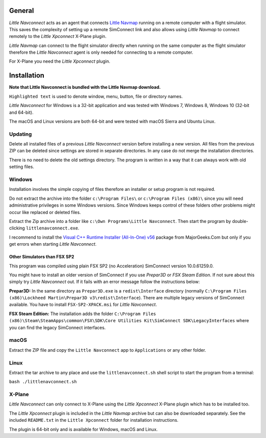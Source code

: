 General
-------

*Little Navconnect* acts as an agent that connects `Little
Navmap <https://albar965.github.io/littlenavmap.html>`__ running on a
remote computer with a flight simulator. This saves the complexity of
setting up a remote SimConnect link and also allows using *Little
Navmap* to connect remotely to the *Little Xpconnect* X-Plane plugin.

*Little Navmap* can connect to the flight simulator directly when
running on the same computer as the flight simulator therefore the
*Little Navconnect* agent is only needed for connecting to a remote
computer.

For X-Plane you need the *Little Xpconnect* plugin.

Installation
------------

**Note that Little Navconnect is bundled with the Little Navmap
download.**

``Highlighted text`` is used to denote window, menu, button, file or
directory names.

*Little Navconnect* for Windows is a 32-bit application and was tested
with Windows 7, Windows 8, Windows 10 (32-bit and 64-bit).

The macOS and Linux versions are both 64-bit and were tested with macOS
Sierra and Ubuntu Linux.

Updating
~~~~~~~~

Delete all installed files of a previous *Little Navconnect* version
before installing a new version. All files from the previous ZIP can be
deleted since settings are stored in separate directories. In any case
do not merge the installation directories.

There is no need to delete the old settings directory. The program is
written in a way that it can always work with old setting files.

Windows
~~~~~~~

Installation involves the simple copying of files therefore an installer
or setup program is not required.

Do not extract the archive into the folder ``c:\Program Files\`` or
``c:\Program Files (x86)\`` since you will need administrative
privileges in some Windows versions. Since Windows keeps control of
these folders other problems might occur like replaced or deleted files.

Extract the Zip archive into a folder like
``c:\Own Programs\Little Navconnect``. Then start the program by
double-clicking ``littlenavconnect.exe``.

I recommend to install the `Visual C++ Runtime Installer (All-In-One)
v56 <https://www.majorgeeks.com/files/details/visual_c_runtime_installer.html>`__
package from MajorGeeks.Com but only if you get errors when starting
*Little Navconnect*.

Other Simulators than FSX SP2
^^^^^^^^^^^^^^^^^^^^^^^^^^^^^

This program was compiled using plain FSX SP2 (no Acceleration)
SimConnect version 10.0.61259.0.

You might have to install an older version of SimConnect if you use
*Prepar3D* or *FSX Steam Edition*. If not sure about this simply try
*Little Navconnect* out. If it fails with an error message follow the
instructions below:

**Prepar3D:** In the same directory as ``Prepar3D.exe`` is a
``redist\Interface`` directory (normally
``C:\Program Files (x86)\Lockheed Martin\Prepar3D v3\redist\Interface``).
There are multiple legacy versions of SimConnect available. You have to
install ``FSX-SP2-XPACK.msi`` for *Little Navconnect*.

**FSX Steam Edition:** The installation adds the folder
``C:\Program Files (x86)\Steam\SteamApps\common\FSX\SDK\Core Utilities Kit\SimConnect SDK\LegacyInterfaces``
where you can find the legacy SimConnect interfaces.

macOS
~~~~~

Extract the ZIP file and copy the ``Little Navconnect`` app to
``Applications`` or any other folder.

Linux
~~~~~

Extract the tar archive to any place and use the ``littlenavconnect.sh``
shell script to start the program from a terminal:

``bash ./littlenavconnect.sh``

X-Plane
~~~~~~~

*Little Navconnect* can only connect to X-Plane using the *Little
Xpconnect* X-Plane plugin which has to be installed too.

The *Little Xpconnect* plugin is included in the *Little Navmap* archive
but can also be downloaded separately. See the included ``README.txt``
in the ``Little Xpconnect`` folder for installation instructions.

The plugin is 64-bit only and is available for Windows, macOS and Linux.

